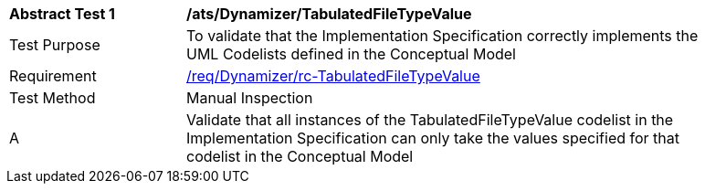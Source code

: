 [[ats_Dynamizer_TabulatedFileTypeValue]]
[width="90%",cols="2,6a"]
|===
^|*Abstract Test {counter:ats-id}* |*/ats/Dynamizer/TabulatedFileTypeValue* 
^|Test Purpose |To validate that the Implementation Specification correctly implements the UML Codelists defined in the Conceptual Model
^|Requirement |<<req_Dynamizer_TabulatedFileTypeValue,/req/Dynamizer/rc-TabulatedFileTypeValue>>
^|Test Method |Manual Inspection
^|A |Validate that all instances of the TabulatedFileTypeValue codelist in the Implementation Specification can only take the values specified for that codelist in the Conceptual Model 
|===
